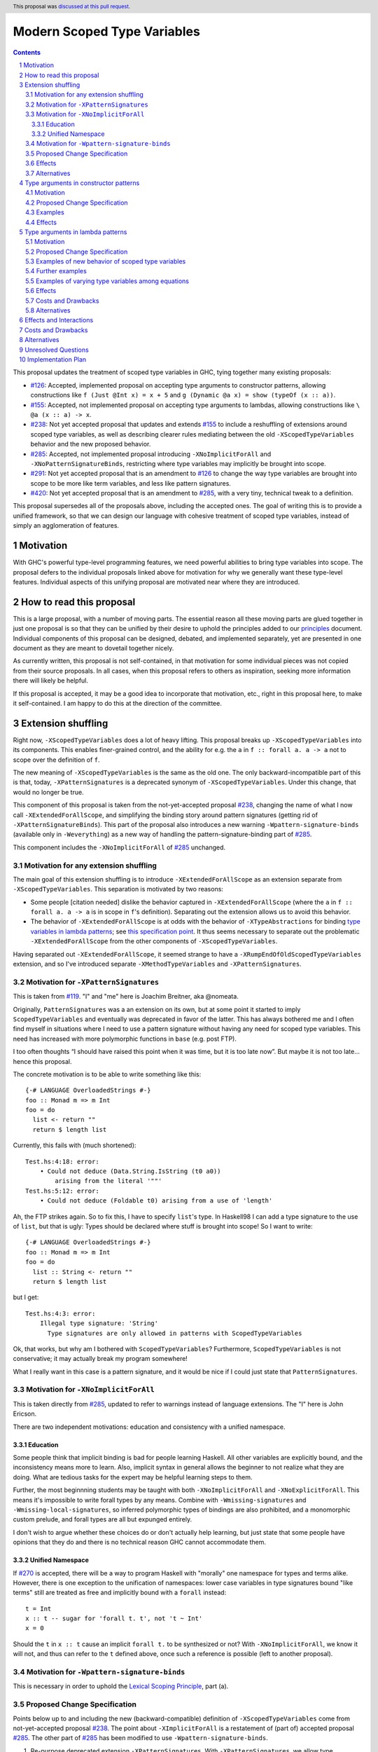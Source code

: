 Modern Scoped Type Variables
============================

.. sectnum::
.. author:: Richard Eisenberg
.. date-accepted:: 2022-07-25
.. ticket-url::
.. implemented::
.. highlight:: haskell
.. header:: This proposal was `discussed at this pull request <https://github.com/ghc-proposals/ghc-proposals/pull/448>`_.
.. contents::

This proposal updates the treatment of scoped type variables in GHC,
tying together many existing proposals:

.. _`#99`: https://github.com/ghc-proposals/ghc-proposals/blob/master/proposals/0099-explicit-specificity.rst
.. _`#119`: https://github.com/ghc-proposals/ghc-proposals/pull/119
.. _`#126`: https://github.com/ghc-proposals/ghc-proposals/blob/master/proposals/0126-type-applications-in-patterns.rst
.. _`#128`: https://github.com/ghc-proposals/ghc-proposals/blob/master/proposals/0128-scoped-type-variables-types.rst
.. _`#155`: https://github.com/ghc-proposals/ghc-proposals/blob/master/proposals/0155-type-lambda.rst
.. _`#228`: https://github.com/ghc-proposals/ghc-proposals/blob/master/proposals/0228-function-result-sigs.rst
.. _`#238`: https://github.com/ghc-proposals/ghc-proposals/pull/238
.. _`#270`: https://github.com/ghc-proposals/ghc-proposals/pull/270
.. _`#281`: https://github.com/ghc-proposals/ghc-proposals/blob/master/proposals/0281-visible-forall.rst
.. _`#285`: https://github.com/ghc-proposals/ghc-proposals/pull/285
.. _`#291`: https://github.com/ghc-proposals/ghc-proposals/pull/291
.. _`#378`: https://github.com/ghc-proposals/ghc-proposals/blob/master/proposals/0378-dependent-type-design.rst
.. _`#402`: https://github.com/ghc-proposals/ghc-proposals/blob/master/proposals/0402-gadt-syntax.rst
.. _`#420`: https://github.com/ghc-proposals/ghc-proposals/pull/420
.. _Type Variables in Patterns: https://richarde.dev/papers/2018/pat-tyvars/pat-tyvars.pdf
.. _Kind Inference for Datatypes: https://richarde.dev/papers/2020/kind-inference/kind-inference.pdf
.. _`Haskell 2010 Report`: https://www.haskell.org/onlinereport/haskell2010/haskellch10.html
.. _`Visible Type Applications`: https://richarde.dev/papers/2016/type-app/visible-type-app.pdf
.. _`principles`: ../principles.rst
.. _`Contiguous Scoping Principle`: ../principles.rst#contiguous-scoping-principle
.. _`Explicit Binding Principle`: ../principles.rst#explicit-binding-principle
.. _`Explicit Variable Principle`: ../principles.rst#explicit-variable-principle
.. _`Visibility Orthogonality Principle`: ../principles.rst#visibility-orthogonality-principle
.. _`Syntactic Unification Principle`: ../principles.rst#syntactic-unification-principle
.. _`Lexical Scoping Principle`: ../principles.rst#lexical-scoping-principle

* `#126`_:
  Accepted, implemented proposal on accepting type arguments to constructor patterns,
  allowing constructions like
  ``f (Just @Int x) = x + 5``
  and
  ``g (Dynamic @a x) = show (typeOf (x :: a))``.
* `#155`_:
  Accepted, not implemented proposal on accepting type arguments to lambdas,
  allowing constructions like
  ``\ @a (x :: a) -> x``.
* `#238`_:
  Not yet accepted proposal that updates and extends `#155`_ to include a reshuffling of extensions around scoped type variables,
  as well as describing clearer rules mediating between the old ``-XScopedTypeVariables`` behavior and the new proposed behavior.
* `#285`_:
  Accepted, not implemented proposal introducing ``-XNoImplicitForAll`` and ``-XNoPatternSignatureBinds``,
  restricting where type variables may implicitly be brought into scope.
* `#291`_:
  Not yet accepted proposal that is an amendment to `#126`_ to change the way type variables are brought into scope to be more like term variables, and less like pattern signatures.
* `#420`_:
  Not yet accepted proposal that is an amendment to `#285`_,
  with a very tiny, technical tweak to a definition.

This proposal supersedes all of the proposals above, including the accepted ones.
The goal of writing this is to provide a unified framework,
so that we can design our language with cohesive treatment of scoped type variables,
instead of simply an agglomeration of features.

Motivation
----------

With GHC's powerful type-level programming features,
we need powerful abilities to bring type variables into scope.
The proposal defers to the individual proposals linked above for motivation for why we generally want these type-level features.
Individual aspects of this unifying proposal are motivated near where they are introduced.

How to read this proposal
-------------------------

This is a large proposal, with a number of moving parts.
The essential reason all these moving parts are glued together in just one proposal is so that they can be unified by their desire to uphold the principles added to our `principles`_ document.
Individual components of this proposal can be designed, debated, and implemented separately,
yet are presented in one document as they are meant to dovetail together nicely.

As currently written, this proposal is not self-contained, in that motivation for some individual pieces was not copied from their source proposals.
In all cases, when this proposal refers to others as inspiration, seeking more information there will likely be helpful.

If this proposal is accepted, it may be a good idea to incorporate that motivation, etc., right in this proposal here, to make it self-contained.
I am happy to do this at the direction of the committee.

Extension shuffling
-------------------

Right now, ``-XScopedTypeVariables`` does a lot of heavy lifting.
This proposal breaks up ``-XScopedTypeVariables`` into its components.
This enables finer-grained control,
and the ability for e.g. the ``a`` in ``f :: forall a. a -> a`` not to scope over the definition of ``f``.

The new meaning of ``-XScopedTypeVariables`` is the same as the old one.
The only backward-incompatible part of this is that, today, ``-XPatternSignatures`` is a deprecated synonym of ``-XScopedTypeVariables``.
Under this change, that would no longer be true.

This component of this proposal is taken from the not-yet-accepted proposal `#238`_,
changing the name of what I now call ``-XExtendedForAllScope``,
and simplifying the binding story around pattern signatures (getting rid of ``-XPatternSignatureBinds``).
This part of the proposal also introduces a new warning ``-Wpattern-signature-binds`` (available only in ``-Weverything``) as a new way of handling the pattern-signature-binding part of `#285`_.

This component includes the ``-XNoImplicitForAll`` of `#285`_ unchanged.

Motivation for any extension shuffling
~~~~~~~~~~~~~~~~~~~~~~~~~~~~~~~~~~~~~~

The main goal of this extension shuffling is to introduce ``-XExtendedForAllScope`` as an extension separate from ``-XScopedTypeVariables``.
This separation is motivated by two reasons:

* Some people [citation needed] dislike the behavior captured in ``-XExtendedForAllScope``
  (where the ``a`` in ``f :: forall a. a -> a`` is in scope in ``f``\ 's definition).
  Separating out the extension allows us to avoid this behavior.

* The behavior of ``-XExtendedForAllScope`` is at odds with the behavior of ``-XTypeAbstractions`` for binding `type variables in lambda patterns <#type-vars-in-lambda>`_;
  see `this specification point <#fraught-relationship>`_.
  It thus seems necessary to separate out the problematic ``-XExtendedForAllScope`` from the other components of ``-XScopedTypeVariables``.

Having separated out ``-XExtendedForAllScope``, it seemed strange to have a ``-XRumpEndOfOldScopedTypeVariables``
extension, and so I've introduced separate ``-XMethodTypeVariables`` and ``-XPatternSignatures``.

Motivation for ``-XPatternSignatures``
~~~~~~~~~~~~~~~~~~~~~~~~~~~~~~~~~~~~~~

This is taken from `#119`_.
"I" and "me" here is Joachim Breitner, aka @nomeata.

Originally, ``PatternSignatures`` was a an extension on its own,
but at some point it started to imply ``ScopedTypeVariables`` and eventually was deprecated in favor of the latter.
This has always bothered me and I often find myself in situations where I need to use a pattern signature without having any need for scoped type variables.
This need has increased with more polymorphic functions in ``base`` (e.g. post FTP).

I too often thoughts “I should have raised this point when it was time, but it is too late now”.
But maybe it is not too late… hence this proposal.

The concrete motivation is to be able to write something like this::

   {-# LANGUAGE OverloadedStrings #-}
   foo :: Monad m => m Int
   foo = do
     list <- return ""
     return $ length list

Currently, this fails with (much shortened)::

    Test.hs:4:18: error:
        • Could not deduce (Data.String.IsString (t0 a0))
            arising from the literal '""'
    Test.hs:5:12: error:
        • Could not deduce (Foldable t0) arising from a use of 'length'

Ah, the FTP strikes again.
So to fix this, I have to specify ``list``\ 's type.
In Haskell98 I can add a type signature to the use of ``list``, but that is ugly:
Types should be declared where stuff is brought into scope!
So I want to write::

   {-# LANGUAGE OverloadedStrings #-}
   foo :: Monad m => m Int
   foo = do
     list :: String <- return ""
     return $ length list

but I get::

    Test.hs:4:3: error:
        Illegal type signature: 'String'
          Type signatures are only allowed in patterns with ScopedTypeVariables

Ok, that works, but why am I bothered with ``ScopedTypeVariables``?
Furthermore, ``ScopedTypeVariables`` is not conservative;
it may actually break my program somewhere!

What I really want in this case is a pattern signature,
and it would be nice if I could just state that ``PatternSignatures``.

Motivation for ``-XNoImplicitForAll``
~~~~~~~~~~~~~~~~~~~~~~~~~~~~~~~~~~~~~

This is taken directly from `#285`_, updated to refer to warnings instead of language extensions.
The "I" here is John Ericson.

There are two independent motivations: education and consistency with a unified namespace.

Education
^^^^^^^^^

Some people think that implicit binding is bad for people learning Haskell.
All other variables are explicitly bound, and the inconsistency means more to learn.
Also, implicit syntax in general allows the beginner to not realize what they are doing.
What are tedious tasks for the expert may be helpful learning steps to them.

Further, the most beginnning students may be taught with both ``-XNoImplicitForAll`` and ``-XNoExplicitForAll``.
This means it's impossible to write forall types by any means.
Combine with ``-Wmissing-signatures`` and ``-Wmissing-local-signatures``, so inferred polymorphic types of bindings are also prohibited, and a monomorphic custom prelude, and forall types are all but expunged entirely.

I don't wish to argue whether these choices do or don't actually help learning, but just state that some people have opinions that they do and there is no technical reason GHC cannot accommodate them.

Unified Namespace
^^^^^^^^^^^^^^^^^

If `#270`_ is accepted, there will be a way to program Haskell with "morally" one namespace for types and terms alike.
However, there is one exception to the unification of namespaces: lower case variables in type signatures bound "like terms" still are treated as free and implicitly bound with a ``forall`` instead::

  t = Int
  x :: t -- sugar for 'forall t. t', not 't ~ Int'
  x = 0

Should the ``t`` in ``x :: t`` cause an implicit ``forall t.`` to be synthesized or not? With ``-XNoImplicitForAll``, we know
it will not, and thus can refer to the ``t`` defined above, once such a reference is possible (left to another proposal).

Motivation for ``-Wpattern-signature-binds``
~~~~~~~~~~~~~~~~~~~~~~~~~~~~~~~~~~~~~~~~~~~~

This is necessary in order to uphold the `Lexical Scoping Principle`_, part (a).

Proposed Change Specification
~~~~~~~~~~~~~~~~~~~~~~~~~~~~~

Points below up to and including the new (backward-compatible) definition of
``-XScopedTypeVariables`` come from not-yet-accepted proposal `#238`_. The point
about ``-XImplicitForAll`` is a restatement of (part of) accepted proposal `#285`_.
The other part of `#285`_ has been modified to use ``-Wpattern-signature-binds``.

1. Re-purpose deprecated extension ``-XPatternSignatures``.
   With ``-XPatternSignatures``, we allow type signatures in patterns.
   These signatures can mention in-scope type variables as variable occurrences.
   A mention of an out-of-scope variable binds the type variable as an alias of the type it is unified with (as today).

   The current ``-XPatternSignatures`` is just a synonym for ``-XScopedTypeVariables``.
   This change is thus not backward-compatible, but given that the existing extension is deprecated, I think this change is acceptable.

#. Introduce ``-XMethodTypeVariables``.
   With ``-XMethodTypeVariables``, type variables introduced in an instance head would scope over the bodies of method implementations.
   Additionally, type variables introduced in a class head would scope over the bodies of method defaults.

#. Introduce ``-XExtendedForAllScope``.
   With ``-XExtendedForAllScope``, any type variables mentioned in an explicit ``forall`` scopes over an expression.
   This applies to the following constructs:

   * Function bindings
   * Pattern synonym bindings (including in any ``where`` clause)
   * Expression type signatures

   Separating out ``-XExtendedForAllScope`` gets us closer to the `Contiguous Scoping Principle`_.

#. The extension ``-XScopedTypeVariables`` would imply all of the above extensions:
   ``-XPatternSignatures``, ``-XMethodTypeVariables``, and ``-XExtendedForAllScope``;
   this way, ``-XScopedTypeVariables`` does not change from its current meaning.

#. Introduce ``-XImplicitForAll``, on by default.
   With ``-XImplicitForAll``, an out-of-scope type variable mentioned in various constructs (listed below) is implicitly brought into scope over the construct.
   With ``-XNoImplicitForAll``, this implicit scoping does not happen, and the use of the variable is an error.

   Constructs affected:

   1. Type signatures for variable declarations, methods, and foreign imports & exports.
      Example:
      ``let f :: a -> a; f = ... in ...``
      becomes
      ``let f :: forall a. a -> a; f = ... in ...``.

   #. Kind signatures.
      Example:
      ``type T :: k -> Type``
      becomes
      ``type T :: forall k. k -> Type``.

   #. GADT constructor declarations.
      Example: ``MkG :: a -> Maybe b -> G (Either Int b)``
      becomes
      ``MkG :: forall a b. a -> Maybe b -> G (Either Int b)``.

   #. Pattern synonym signatures.
      Example:
      ``pattern P :: a -> Maybe a``
      becomes
      ``pattern P :: forall a. a -> Maybe a``.
      Implicit quantification in pattern synonyms always produces *universal* variables, never existential ones.

   #. Type annotations in expressions and ``SPECIALISE`` pragmas.
      Example:
      ``Right True :: Either a Bool``
      becomes
      ``Right True :: forall a. Either a Bool``.

   #. Types in a ``deriving`` clause.
      Example:
      ``data T deriving (C a)``
      becomes
      ``data T deriving (forall a. C a)``.

   #. Instance heads, including standalone-deriving instances.
      Example:
      ``instance Show a => Show (Maybe a)``
      becomes
      ``instance forall a. Show a => Show (Maybe a)``.

   #. Type and data family instances, as well as closed type family equations.
      Example:
      ``type instance F (Maybe a) = Int``
      becomes
      ``type instance forall a. F (Maybe a) = Int``.

   #. ``RULES`` pragmas.
      Example:
      ``{-# RULES "name" forall (x :: Maybe a). foo x = 5 #-}``
      becomes
      ``{-# RULES "name" forall a. forall (x :: Maybe a). foo x = 5 #-}``.
      (The double-\ ``forall`` syntax separates type variables like ``a`` from term variables like ``x``.)

   This extension is part of accepted, unimplemented proposal `#285`_;
   the only change is including ``RULES`` pragmas,
   which @Ericson2314 simply forgot to include in `#285`_ (his own admission).

   Being able to turn off this extension is necessary to uphold the `Explicit Binding Principle`_.

#. Introduce a new warning ``-Wpattern-signature-binds`` (available in ``-Weverything``) that warns whenever an out-of-scope type variable is mentioned in a pattern signature.

Effects
~~~~~~~

1. We could now advocate for avoiding ``-XExtendedForAllScope``, in favor of ``-XTypeAbstractions`` (introduced below).
   The other parts of the old ``-XScopedTypeVariables`` (namely, ``-XPatternSignatures`` and ``-XMethodTypeVariables``) could be considered for inclusion in a future language standard.

Alternatives
~~~~~~~~~~~~

1. Previous versions of this proposal, along with the accepted `#285`_, use ``-XNoPatternSignatureBinds`` instead of ``-Wpattern-signature-binds``.
   However, there seems to be no good reason this must be an extension, instead of a warning.

Type arguments in constructor patterns
--------------------------------------

.. _pattern-type-args:

This is an update to accepted, implemented proposal `#126`_,
incorporating the logic of not-yet-accepted amendment `#291`_.

The original proposal `#126`_ is indeed implemented and released,
but the implementation is not faithful to the specification around type variables that are already in scope.
The original proposal says that, if ``a`` is already in scope, then ``f (Just @a x) = ...`` is an *occurrence* of the in-scope ``a``.
By contrast, the implementation errors in this case.

Not-yet-accepted amendment `#291`_ says that type variables scope just like term variables: they can be shadowed.
Accordingly, ``f (Just @a x) = ...`` would always, unconditionally bind a new type variable ``a``, possibly shadowing any in-scope type variable ``a``.
This design supports the `Visibility Orthogonality Principle`_,
which states that the presence of an ``@`` should affect only whether a thing is visible or not, not other characteristics (like its shadowing and scoping behavior).
Additionally, this choice edges us closer to the `Local Lexical Scoping Principle`_,
because we no longer have to check whether ``a`` is in scope before identifying the ``a`` in ``f (Just @a x) = ...`` is a binding site or an occurrence.

The other change in this restatement is the use of new extension ``-XTypeAbstractions`` instead of the current status of piggy-backing on the combination of ``-XTypeApplications`` and ``-XScopedTypeVariables`` (*both* need to be enabled today).
This proposal suggests instead that ``-XScopedTypeVariables`` and ``-XScopedTypeVariables`` should enable this feature in a deprecated manner, to encourage users to use ``-XTypeAbstractions`` instead.
We have conflicting principles at play:

- New experimental functionality should not be gated under older established extensions

- Breaking changes under established extensions --- even if it only effects experimental functionality that should have not been there in the first place --- should be avoided.

Given these too things, a small deprecation cycle / migration path to ``-XTypeAbstractions`` seems the best we can do.

Motivation
~~~~~~~~~~

This is taken directly from `#126`_.

``TypeApplications`` are a convenient and natural way to specifying types of polymorphic functions.
Consider::

  data Foo a where MkFoo :: forall a. a -> Foo a

With ``TypeApplications``, I can replace the somewhat clumsy ``MkFoo (x :: ty)`` with ``MkFoo @ty x``.
Seen this way, explicit type applications are merely an alternative syntax for type signatures.

At the moment, this only works in terms, but not in patterns:
We can use type signatures in patterns (if ``PatternSignatures`` or ``ScopedTypeVariables`` are enabled), but not type applications.
Given the strong relation between these syntactic forms, this is odd – why can I write::

    foo (MkFoo (x :: ty)) = …

but not::

    foo (MkFoo @ty x) = …

This proposal fills this gap:
It allows type applications in patterns, and specifies them to behave “just like type signatures”.

The intention of the following specification is that the following holds:
For a constructor with type like ``C :: forall a. a -> …`` the meaning of ``C @ty x`` should coincide with the existing form ``C (x :: ty)``.

Proposed Change Specification
~~~~~~~~~~~~~~~~~~~~~~~~~~~~~

1. Introduce a new extension ``-XTypeAbstractions``
   (This extension is further extended in the next part of this proposal.)

#. When ``-XTypeAbstractions`` is enabled, allow type application syntax in constructor patterns.

   Concretely, the grammar goes from ::

     pat → gcon apat1 … apatk
         …

   to ::

       pat → gcon tyapp_or_pat1 … tyapp_or_patk
           …

       tyapp_or_pat → '@' atype    -- '@' is in prefix position
                    → apat

#. For backward compatiblity, *also* accept type application syntax in constructor patterns if both ``-XScopedTypeVariables`` and ``-XTypeApplications`` are enabled, but ``-XTypeAbstractions`` is not.
   In that case, emit a warning, stating that type applications in constructor patterns should be enabled with ``-XTypeAbstractions``, and that the temporary expedient of enabling it by the combination of ``-XScopedTypeVariables`` and ``-XTypeApplications`` will be removed.

   After 2 releases remove clause (b); ``-XTypeAbstractions`` will be the only way to enable this feature.

#. Type applications in constructor patterns do *not* affect whether the pattern-match is successful.

#. Type applications in constructor patterns must correspond to ``forall … .`` quantifications in the declared constructor or pattern synonym type.
   (Right now, pattern synonyms require all such quantifications to occur before any term arguments,
   but accepted proposal `#402`_ allows these quantifications to occur in any order in data constructors.)

#. In accordance with the `Visibility Orthogonality Principle`_,
   the rules that determine whether a variable occurrence is a binding site or a use site are not affected by the presence of a ``@``.
   At the time of writing, the rules for patterns and pattern signatures are as follows:

   * Outside pattern signatures,
     variable occurrences are considered binding sites,
     shadowing any other in-scope variables.
     It is an error to bring the same type variable into scope in two (or more) places within the same match group.

   * Inside pattern signatures (i.e. on the right-hand side of ``pat :: sig``),
     occurrences of in-scope type variables are usages,
     whereas occurrences of out-of-scope type variables create implicit bindings.
     It is allowed to mention the same out-of-scope variable more than once.

   Generalize these rules to apply not only to pattern signatures but also to
   kind signatures in type applications in constructor patterns
   (and to kind signatures in type variable patterns defined in the "Type arguments in lambda patterns" section).

#. Typing follows the rules in `Type Variables in Patterns`_.
   In particular, see Figure 7, which we modify here in two ways:

   1. Ignore the ``isInternalTypeVar`` premise, which was done away with by accepted proposal `#128`_.

   #. Change the ``cs = ftv(τ's) \ dom(Γ)`` premise to be ``cs = ftv(τ's)`` and ``cs # dom(Γ)``.
      That is, instead of making the new type variables ``cs`` be only those that are not already in scope,
      require all the type variables to be fresh (shadowing is possible, but left implicit here).

#. A wildcard ``_`` as a type argument says simply to skip that argument;
   it does not trigger any behavior associated with partial type signatures.
   In particular, ``-XPartialTypeSignatures`` is not necessary, and no diagnostic is produced.

Examples
~~~~~~~~

Here is an example (taken from `#15050 <https://gitlab.haskell.org/ghc/ghc/issues/15050#note_152286>`_)::

    type family F a where
      F Bool = Int
    data T a where
      MkT :: forall b a. b ~ F a => b -> T a

    foo :: T Bool -> ()
    foo (MkT @Int _) = ()

This should type-check, because the following code does::

    foo :: T Bool -> ()
    foo (MkT (_ :: Int)) = ()

Note that the data constructor expects up-to two type arguments (``forall b a.…``), but we are passing only one type argument, which then corresponds to the *first* type argument of of the data constructor.

A more complex example is this (also inspired by `#15050 <https://gitlab.haskell.org/ghc/ghc/issues/15050>`_)::

    data T a where
      MkT1 :: forall a.              T a
      MkT2 :: forall a.              T (a,a)
      MkT3 :: forall a b.            T a
      MkT4 :: forall a b. b ~ Int => T a
      MkT5 :: forall a b c. b ~ c => T a

    foo :: T (Int, Int) -> ()
    foo (MkT1 @(Int,Int))  = ()
    foo (MkT2 @x)          = (() :: x ~ Int => ())
    foo (MkT3 @_ @x)       = (() :: x ~ x => ())
    foo (MkT4 @_ @x)       = (() :: x ~ Int => ())
    foo (MkT4 @_ @Int)     = ()
    foo (MkT5 @_ @x @x)    = (() :: x ~ x => ())    -- not accepted

All (save the last) of these equations type-check
(just like they would if added value arguments of type ``a``, ``b``,... to the constructors and turned the type applications into type signatures).
The last is rejected because it tries to bind ``x`` twice in the same pattern, in just the same way as a pattern binding the same term variable twice is rejected.

Note that the ``@_`` are not treated like partial type signatures:
they do not create any diagnostics;
they are merely placeholders for type variables not bound.

Note that it is usually a type error to supply a non-tyvar type, or an in-scope tyvar, in an existential position (e.g. ``MkT3 @_ @Int`` is wrong),
unless the data constructor has constraints that equate the existential type variable to some type (as in the equations involving ``MkT4`` and ``MkT5`` above).

::

  {-# LANGUAGE ExtendedForAllScope #-}
  data Ex = forall a. MkEx a
  f2 :: forall b. b -> Ex -> Int
  f2 y (MkEx @b z) = ...

This is rejected under `#126`_, as it appears to insist that the existential type packed in ``MkEx`` is the same as the type argument passed to ``f2``.
On the other hand, this is accepted by the current proposal, allowing the existential ``b`` to shadow the ``b`` brought into scope by the ``forall``.

This shadowing behavior mimics what happens with term variables in patterns.

::

  f :: Maybe Int -> Int
  f (Nothing @a) = (4 :: a)
  f (Just @a _)  = (5 :: a)

This is accepted.
The type variable ``a`` is bound to ``Int``, by pattern-matching.

Here is an example of pattern signatures within a type abstraction in a pattern::

   data Proxy a = P
   g2 :: Proxy (Nothing @(a, a)) -> ()
   g2 (P @(Nothing :: Maybe (t, t))) = ()

Note multiple occurrences of ``t`` in the pattern. Normally, we would disallow
multiple bindings of a single variable::

   f1 (P x) (P x) = x               -- Rejected (multiple bindings of ‘x’)
   f2 (P @a x) (P @a y) = x         -- Rejected (multiple bindings of ‘a’)

Pattern and kind signatures, however, are not subject to this restriction,
since variable occurrences in pattern signatures are considered usages (not bindings)::

   g1 (P x :: Proxy (a,a)) = x               -- Accepted (multiple occurrences of ‘a’ notwithstanding)

   g2 :: Proxy (Nothing @(a, a)) -> ()
   g2 (P @(Nothing :: Maybe (t, t))) = ()    -- Accepted (multiple occurrences of ‘t’ notwithstanding)

Effects
~~~~~~~

1. The ability to bind existential variables via a construct such as this is necessary to support the `Explicit Variable Principle`_.

#. The previous proposal `#126`_ followed the paper more closely, bringing into scope only those variables that are not already in scope.
   However, given that this behavior is triggered only by a ``@``, doing this is in violation of the `Visibility Orthogonality Principle`_.
   This newer version instead labels all variables as binding sites.

#. Having type variables have the same behavior as term variables with respect to shadowing (and repeated binding) upholds the `Visibility Orthogonality Principle`_.
   In addition, the fact that type variables are unconditionally brought into scope upholds the `Lexical Scoping Principle`_, part (a).

#. It may be useful to write a variable occurrence to instantiate a universal argument.
   This proposal prevents this possibility.
   We expect a future proposal to remedy this problem, with either a modifier or some symbol.
   For example, perhaps we would say e.g. ``f (Just @(*a) x) = ...`` to denote an occurrence of already-in-scope type variable ``a``.

#. Backward-compatibility with the current implementation,
   which requires both ``-XScopedTypeVariables`` and ``-XTypeApplications`` to be in effect but nothing more,
   is preserved.
   But whenever this is used a deprecation warning will be issued.

#. We have the option of removing the above implication (when is not proposed).
   That will clean up new experimental functionality from leaking under established extensions.

Type arguments in lambda patterns
---------------------------------

.. _type-vars-in-lambda:

This is a restatement of accepted, unimplemented proposal `#155`_, as amended by not-yet-accepted `#238`_.
It introduces the ability to bind type variables by a lambda, controlled by the ``-XTypeAbstractions`` extension.

Motivation
~~~~~~~~~~

This is adapted from `#238`_.

There are several motivating factors for this addition:

1. There are cases where a ``Proxy`` is necessary in order for a higher-rank function argument to access a type variable,
   such as::

     type family F a

     higherRankF :: (forall a. F a -> F a) -> ...

     usage = higherRankF (\ (x :: F a) -> ...)

   The ``(x :: F a)`` pattern signature does not work, because ``F`` is not injective.
   There is no way to be sure that the ``a`` in ``usage`` is meant to match the ``a`` in ``higherRankF``.
   Currently, there is simply no way for ``usage`` to get access to the type variable written in the signature for ``higherRankF``.
   This code would have to be rewritten to use ``Proxy``.
   Under this proposal, however, ``usage`` could be simply ::

     usage = higherRankF (\ @a x -> ...)

   Ah.
   That's better.

2. With `#126`_, we can bind type variables in constructor patterns, allowing us to easily capture existentials.
   The only other place a type variable can enter scope is in a function definition, and so it's only logical to extend `#126`_ to do so.
   Furthermore, doing so is necessary to uphold the `Explicit Variable Principle`_.

3. ``-XExtendedForAllScope``\'s mechanism for binding type variables using a ``forall`` in a signature has never sat well with some.
   (I'm in the some, but I'm not the only one.)
   A type signature can appear arbitrarily far away from a function definition, and (to me) the use of ``forall`` to induce scoping over the function definition is far from intuitive.
   Using this new syntax, all the action happens in the function definition.
   This allows for the possibility of usefully disabling ``-XExtendedForAllScope`` while still binding type variables, helping to support the `Contiguous Scoping Principle`_.

4. See crowd-sourced example `here <https://github.com/ghc-proposals/ghc-proposals/pull/155#issuecomment-459430140>`_.

Proposed Change Specification
~~~~~~~~~~~~~~~~~~~~~~~~~~~~~

1. With ``-XTypeAbstractions``,
   introduce a new form of pattern (cf. The `Haskell 2010 Report`_)::

     apat → … | '@' tyvar | '@' '(' tyvar '::' kind ')' | '@' '_'   -- '@' is a prefix occurrence

   Conveniently, ``apat``\ s are used both in function left-hand sides and in lambda-expressions, so this change covers both use-cases.

   (Note that this does not subsume the new grammar for constructor patterns, which allow *types*, not just variables.)

#. In accordance with the `Visibility Orthogonality Principle`_,
   the rules that determine whether a variable occurrence is a binding site or a use site are not affected by the presence of a ``@``.
   That is, name resolution in kind signatures in type variable patterns follows the rules for pattern signatures.
   (The rules for pattern signatures are given in the "Type arguments in constructor patterns" section).

#. A type variable pattern is not allowed in the following contexts:

   1. To the right of an as-pattern
   #. As the top node in a lazy (``~``) pattern
   #. As the top node in a ``lpat`` (that is, to the left of an infix constructor,
      directly inside a parenthesis, as a component of a tuple,
      as a component of a list, or directly after an ``=`` in a record pattern)

#. Typing rules for the new construct are as in a `recent paper <https://richarde.dev/papers/2021/stability/stability.pdf>`_:
   see ETm-InfTyAbs, ETm-CheckTyAbs, Pat-InfTyVar, and Pat-CheckTyVar, all in Figure 7.
   While the typeset versions remain the official typing rules, I will summarise the different rules below.

   **Background**.
   GHC implements *bidirectional* type-checking, where we sometimes know what type to expect an expression to have.
   When we know such a type (for example, because we have a type signature, or an expression is an argument to a function with a known type), we say we are in *checking* mode.
   When we do not know such a type
   (for example, when we are inferring the type of a ``let``\ -binding or the type of a function applied to arguments),
   we say we are in *synthesis* mode.
   The `Practical Type Inference <https://www.microsoft.com/en-us/research/wp-content/uploads/2016/02/putting.pdf>`_ paper gives a nice, Haskell-oriented introduction.

   1. In synthesis mode, when examining ``\ @a -> expr``, we simply put ``a`` in scope as a fresh skolem variable (that is, not equal to any other type) and then check ``expr``.
      (Presumably, ``expr`` uses ``a`` in a type signature.)
      When we infer that ``expr`` has type ``ty``, the expression ``\ @a -> expr`` has type ``forall a. ty``.
      Example: ``\ @a (x :: a) -> x`` infers the type ``forall a. a -> a``.
      (For this example, we note that ``\ @a (x :: a) -> x`` is a short-hand for ``\ @a -> \ (x :: a) -> x``.)

   #. In checking mode,
      when examining ``\ @a -> expr`` against type ``ty``,
      we require that ``ty`` has the shape ``forall a. ty'``,
      where ``a`` is a *specified* variable (possibly after skolemising any *inferred* variables in ``ty``),
      renaming the bound variable as necessary to match the name used in the expression.
      We then check ``expr`` against type ``ty'``.

   #. In synthesis mode,
      when examining a function argument ``@a`` to a function ``f``,
      we bring ``a`` into scope as a fresh skolem variable and check the remainder of the arguments and the right-hand side.
      In the type of ``f``, we include a ``forall a.`` in the spot corresponding to the type variable argument.

      If there are multiple equations, each equation is required to bind type variables in the same locations.
      (If this is burdensome, write a type signature.)
      (We could probably do better,
      by inferring the maximum count of bound type variables between each required argument and then treating each set of bound type variables as a prefix against this maximum,
      but there is little incentive.
      Just write a type signature!)

   #. In checking mode,
      when examining a function argument ``@a`` to a function ``f`` with type signature ``ty``,
      we require the corresponding spot in the type signature to have a ``forall a`` (possibly renaming the bound variable).
      The type variable ``a`` is then brought into scope and we continue checking arguments and the right-hand side.

      Multiple equations can bind type variables in different places, as we have a type signature to guide us.
      *Exception:*
      The number of type variables bound after all term patterns must be the same for all equations;
      discussion below.

#. Typing rules for pattern synonym bindings are complicated, as usual.

   1. A visible type abstraction in a pattern synonym binding that lacks a type signature is rejected.
      (While we could, at some cost, work out what should happen here, please just use a type signature.)

   #. (Background information; no new specification here.)
      Pattern synonym type signatures have a restricted form that looks like this::

         pattern P :: forall universal_tvs.   required_context =>
                      forall existential_tvs. provided_context =>
                      arg1 -> arg2 -> ... ->
                      result

      `The GHC manual <https://downloads.haskell.org/ghc/latest/docs/html/users_guide/exts/pattern_synonyms.html#typing-of-pattern-synonyms>`_ has the details for how parts of this signature can be left out;
      I will not repeat these rules here.
      The key observation is that all quantified type variables occur *before* any required term-level arguments.

      Furthermore, pattern synonym bindings may be specified in two parts, for explicit bidirectional pattern synonyms::

         pattern P <- pat
           where P = expr

      Call the top line the *pattern synonym pattern binding*,
      while the second line is the *pattern synonym expression binding*.

      In an implicitly bidirection pattern synonym binding,
      the pattern synonym pattern binding and pattern synonym expression binding are written with one bit of syntax.
      For the purposes of this proposal, though, we consider type-checking this bit of syntax *twice*,
      once as a pattern synonym pattern binding, and once as a pattern synonym expression binding.

   #. With ``-XTypeAbstractions``, a pattern synonym pattern binding may include any number of type abstractions (such as ``@a`` or ``@_``) directly after the pattern synonym name.
      (Such a binding must be written in prefix notation, not infix.)
      These bindings correspond to a prefix of the *specified* *universal* type variables in the pattern synonym's type.
      It is an error to write more type abstractions than there are specified universal variables.

      Each type abstraction binds a local name to the corresponding universal type variable.
      These names are available in the right-hand side (after the ``<-`` or ``=``).

      (Existentials are excluded here because an existential type variable is bound by the pattern in the right-hand side.
      There appears to be no motivation for being able to name these on the left.)

      The rules for the usage of such variables on the right-hand side are unchanged from the way scoped type variables work in pattern synonyms today.

   #. With ``-XTypeAbstractions``,
      a pattern synonym expression binding may include any number of type abstractions (such as ``@a`` or ``@_``) directly after the pattern synonym name.
      (Such a binding must be written in prefix notation, not infix.)
      These correspond to a prefix of the concatentation of the specified universal and specified existential type variables written in the pattern synonym type signature.
      It is an error to write more type abstractions than there are specified universal and specified existential type variables.

      Each type abstraction binds a local name to the corresponding universal or existential type variable.
      These names are available in the right-hand side (after the ``=``).

      (Existentials are included here because a pattern synonym used as an expression takes existentials as arguments from call sites,
      and it is sensible to bind these on the left.)

      The rules for the usage of such variables on the right-hand side are just as they exist for ordinary function bindings.

   .. _fraught-relationship:

#. ``-XTypeAbstractions`` and ``-XExtendedForAllScope`` have a fraught relationship,
   as both are trying to accomplish the same goal via different means.
   Here are the rules keeping this sibling rivalry at bay:

   1. ``-XExtendedForAllScope`` does not apply in expression type signatures.
      Instead, if users want a type variable brought into scope, they are encouraged to use ``-XTypeAbstractions``.
      (It would not be hard to introduce a helpful error message instructing users to do this.)

   #. If ``-XExtendedForAllScope`` is enabled,
      in an equation for a function definition for a function ``f``
      (and similar for pattern synonym pattern bindings and pattern synonym expression bindings):

      * If ``f`` is written with no arguments or its first argument is not a type argument
        (that is, the next token after ``f`` is not a prefix ``@``),
        then ``-XExtendedForAllScope`` is in effect and brings type variables into scope.

      * Otherwise, if ``f``\'s first argument is a type argument, then ``-XExtendedForAllScope`` has no effect.
        No additional type variables are brought into scope.

Examples of new behavior of scoped type variables
~~~~~~~~~~~~~~~~~~~~~~~~~~~~~~~~~~~~~~~~~~~~~~~~~

::

   f :: forall a. a -> a
   f @b x = (x :: a)   -- rejected, because -XExtendedForAllScope is disabled here

   g :: forall a. a -> a
   g @a x = (x :: a)   -- accepted with -XTypeAbstractions

   h = ((\x -> (x :: a)) :: forall a. a -> a)
     -- accepted with previous -XScopedTypeVariables, but rejected
     -- now

   i = ((\ @a x -> (x :: a)) :: forall a. a -> a)
     -- accepted with -XTypeAbstractions

Note that turning off ``-XExtendedForAllScope`` with ``-XTypeAbstractions`` is necessary if we think about where type variables are brought into scope.
Are they brought into scope by the ``forall``? Or by the ``@a``?
It can't be both, as there is no sensible desugaring into System F.
Specifically, if we have ``expr :: forall a. ty``, that gets desugared into ``/\ a -> expr``.
If we have ``(\ @a -> expr) :: forall b. ty``, what does it get desugared into?
It would have to be ``/\ b -> /\ a -> expr``, but then ``b`` and ``a`` are different.

Here might be another way of thinking about it.
Suppose we're checking ``expr`` against the pushed-down (known) type ``forall a. ty``.
If we bring ``a`` into scope, what type do we check ``expr`` against?
Is it ``forall a. ty`` again?
That's very awkward if ``a`` is *already* in scope.
If we check ``expr`` against ``ty`` and ``expr`` looks like ``\ @b -> expr'``,
then we check ``\ @b -> expr'`` against ``ty`` -- not against ``forall a. ty``.

Further examples
~~~~~~~~~~~~~~~~

Here are two real-world examples of how this will help, courtesy of @int-index:

1. It would be useful to eliminate ``Proxy`` in this style of proof::

     class WithSpine xs where
       onSpine ::
         forall r.
         Proxy xs ->
         ((xs ~ '[]) => r) ->
         (forall y ys.
           (xs ~ (y : ys)) =>
           WithSpine ys =>
           Proxy y ->
           Proxy ys ->
           r) ->
         r

   Code taken `from here <https://github.com/int-index/caps/blob/2f46fc6d5480bdef0a17f64359ad6eb29510dba4/src/Monad/Capabilities.hs#L273>`_.

   Compare:

   a. ``@``\-style: ``withSpine @xs (onNil ...) (\ @y @ys -> onCons ...)``
   b. ``Proxy``\-style: ``withSpine (Proxy :: Proxy xs) (onNil ...) (\(Proxy :: Proxy y) (Proxy :: Proxy ys) -> onCons ...)``

2. From `reflection <https://hackage.haskell.org/package/reflection-2.1.4/docs/Data-Reflection.html#v:reify>`_::

     reify :: forall a r. a -> (forall (s :: *). Reifies s a => Proxy s -> r) -> r

   Compare:

   a. ``@``\-style: ``reify (\ @s -> ...)``
   b. ``Proxy``\-style: ``reify (\(Proxy :: Proxy s) -> ...)``

Examples of varying type variables among equations
~~~~~~~~~~~~~~~~~~~~~~~~~~~~~~~~~~~~~~~~~~~~~~~~~~

.. _varying-type-lambda-examples:

::

     f1 @a (x :: a) = x    -- accepted

     f2 @a True  x (y :: a) = x
     f2 @_ False x y        = y   -- accepted

     f3 @a True  x (y :: a) = x
     f3    False x y        = y   -- rejected: too confusing to have different type variable bindings

     f4 :: Bool -> a -> a -> a
     f4 @a True  x (y :: a) = x
     f4    False x y        = y   -- accepted: the type signature allows us to do this

     f5 :: Bool -> forall a. a -> a -> a
     f5 True @a x (y :: a) = x
     f5 False   x y        = y    -- accepted

     f6 :: Bool -> forall a. a -> a -> a
     f6 True  @a = const @a @a
     f6 False @_ = flip const     -- accepted: the type variables after term variables line up

     f7 :: Bool -> forall a. a -> a -> a
     f7 True  @a = const @a @a
     f7 False    = flip const     -- rejected: variable tail of type variables

Effects
~~~~~~~

1. An astute reader will note that I put spaces after all my lambdas.
   That is because ``\@`` is a valid name for a user-defined operator.
   This proposal does not change that.
   If you want to bind a type variable in a lambda, you must separate the ``\`` from the ``@``.

#. This proposal makes abstracting over type variables the dual of applying types with visible type application.

#. Accepted proposal `#99`_ introduces the possibility of user-written specificity annotations (``forall {k} ...``).
   An *inferred* variable,
   including one written by the programmer using this new notation,
   is not available for use with any form of visible type application, including the one proposed here.
   If you have a function ``f :: forall {k} (a :: k). ...``,
   you will have to rely on the behavior of ``-XExtendedForAllScope`` to bring ``k`` into scope in ``f``\'s definition,
   or you will have to use a pattern signature.
   This is regrettable but seems an inevitable consequence of the ``{k}`` notation.

#. This delivers the `Explicit Variable Principle`_, meaning we can rid of ``Proxy``.

#. The `last set of examples <#varying-type-lambda-examples>`_ above show how we deal
   with functions with multiple equations with varying type variable bindings.

   No variation is allowed when there is no type signature, as doing so seems challenging (though possible),
   and we can just encourage a type signature.

   With a type signature, variation is allowed (example ``f4``, with one exception:
   the tail of arguments must be consistent.
   The reason for this restriction can be understood in thinking about ``f7``:
   in the right-hand side of the second equation,
   is the expected type ``forall a. a -> a -> a`` or ``a -> a -> a``, with ``a`` already bound?
   This choice matters: perhaps the right-hand side is ``\ @a -> flip (const @a @a)``.
   Or, if we have a type like ``Bool -> forall a b. ...``, are both ``a`` and ``b`` bound to the left of the ``=``?
   We could, for example, look at all equations and bind a number of variables equal to the maximum number of type variables across all equations.
   But re-consider ``f7`` again:
   if we just wrote the second equation without the first, that would have a different
   meaning than writing the equation along with the first.
   That is, we might imagine this being accepted::

     f7' :: Bool -> forall a. a -> a -> a
     f7' False = \ @a -> flip (const @a @a)

   but this being rejected as ill-typed::

     f7'' :: Bool -> forall a. a -> a -> a
     f7'' False   = \ @a -> flip (const @a @a)
     f7'' True @a = const @a @a

   This is strange, where the addition of a new equation violates the typing of a previous one (that was otherwise fine).
   To avoid this strangeness, we simply forbid varying the number of bound variables in the tail.

   Note that we do not want to forbid binding variables in the tail generally, because someone might want ::

     myId :: forall a. a -> a
     myId @a = id @a

   which binds a variable in the tail.
   Happily, definitions like this will have only one equation.

#. (technical) The `Visible Type Applications`_ (VTA) paper defines the behavior about what to do when checking against a polytype: it says to deeply skolemize.
   However, eager deep skolemization will spell trouble for this extension, as we need the lambdas to see the ``forall``\s.
   The end of the Section 6.1 in the `extended VTA <https://richarde.dev/papers/2016/type-app/visible-type-app-extended.pdf>`_ paper discusses why we do eager deep skolemization:
   essentially, the alternative would be to do type generalization at inflection points between checking and inference mode, right before doing the subsumption check.
   Type generalization is hard in GHC, though, and so the paper avoided it.
   In order to implement this proposal, we'll have to work out how to do this.

Costs and Drawbacks
~~~~~~~~~~~~~~~~~~~

1. This part of the proposal is *not* backward-compatible with today's ``-XScopedTypeVariables``,
   because it rejects expressions like ::

     ((\x -> (x :: a)) :: forall a. a -> a)

   which are accepted today.
   No migration period is proposed, because it is very hard to imagine how ``-XTypeAbstractions`` and ``-XExtendedForAllScope`` should co-exist peacefully here.
   Instead, we can issue a specific error message telling users how to migrate their code in this case.

   My hope is that constructs such as this one are rare and would not impact many users.

   If necessary, we could imagine taking the expression ``expr :: forall ... . ty`` and looking proactively to see whether ``expr`` ever uses a type variable pattern from this proposal.
   If not, ``-XExtendedForAllScope`` could trigger (and we issue a warning with ``-Wcompat``).
   But, if a type argument appears anywhere in ``expr``, then ``-XExtendedForAllScope`` is disabled.
   This would be backward-compatible, but unfortunately non-local and annoying.
   I prefer just to skip this migration step.

Alternatives
~~~~~~~~~~~~

1. We could add the following specification item if we like:

   **Specification**

   If ``-XTypeAbstractions`` is in effect, then a function binding may use ``@(..)`` on its left-hand side.
   Here is the BNF (cf. the `Haskell 2010 Report`_, Section 4.4.3), recalling that braces mean "0 or more"::

     funlhs  →  var apat { apat }
             |  pat varop pat
             |  '(' funlhs ')' apat { apat }
             |  funlhs '@' '(' '..' ')'

   The last line is new, and we assume the ``@`` is in prefix form.
   This construct is available only when the function being defined has a type signature.
   The new construct brings into scope all type variables brought into scope at that point in the signature.
   Note that implicitly quantified type variables are brought into scope at the top of a signature, and so ::

     f :: a -> b -> a
     f @(..) = -- RHS

   would have ``a`` and ``b`` in scope in the ``RHS``.

   The ``@(..)`` construct works for both *specified* and *inferred* variables,
   and is additionally available in pattern synonym pattern bindings
   (where it brings into scope only universals) and pattern synonym expression bindings (where it brings into scope both universals and existentials).
   (In an implicitly bidirectional pattern synonym, the ``@(..)`` brings into scope only universals.)

   **Discussion**

   This new notation seems like a convenient middle ground,
   allowing for an easy transition from the old-style ``-XScopedTypeVariables`` to the newer ``-XTypeAbstractions``.
   It brings the *inferred* variables (from `#99`_) into scope, quite conveniently.
   This new notation also allows type variables to be brought into scope without the ``forall`` keyword in the type,
   in case the user does not want to trigger ``forall``\ -or-nothing behavior.

   Note that this notation is forward compatible with visible dependent quantification in terms (`#281`_)::

     f :: foreach (count :: Int) (label :: String) (is_paid_for :: Bool) -> Invoice
     f (..) = -- here, count, label, and is_pair_for are all in scope

   This style allows for more perspicuous types while avoiding redundancy.
   The particular example here uses ``foreach`` to denote arguments that are available at runtime,
   but nothing about ``foreach`` is required to make this all work (as far as scoping is concerned).

   Accepting the ``@(..)`` syntax does *not* entail accepting this new, separate ``(..)`` syntax, though it is good to know that the idea is forward compatible.

   A ``@(..)`` argument counts as a type argument when asking whether ``-XExtendedForAllScope`` affects a function equation.

   The new ``@(..)`` notation does *not* work with expression type signatures, lambda-expressions, or anywhere other than a function binding with a type signature.
   This is because doing so would require propagating type information into scoping, which is problematic.

   Some have argued on GitHub that it may be best to hold off the ``@(..)`` until we gain more experience here:
   adding new features is easier than removing them.
   While I agree that this could be done,
   the ``@(..)`` construct makes for a very easy migration from today's ``-XScopedTypeVariables`` and is thus tempting to be around from the start.
   I don't feel strongly but would personally vote for inclusion.

#. We could simply make ``-XExtendedForAllScope`` and ``-XTypeAbstractions`` incompatible.
   If the user specifies both, reject the program.

   I find this approach less convenient, as it prevents an easy migration from the status quo
   (with ``-XScopedTypeVariables`` enabled often, including in ``-XGHC2021``)
   to a future relying more on ``-XTypeAbstractions``.
   The approach described in this proposal means that enabling ``-XTypeAbstractions`` affects nothing about ``-XExtendedForAllScope``,
   until a user tries to actually use a type abstraction.
   That's a nice property.

Effects and Interactions
------------------------

The effects of this proposal are written out in the individual sections.
Here, I summarize the effects on the principles_.

1. We get closer to the `Lexical Scoping Principle`_:
   with ``-Werror=pattern-signature-binds``, type variables cannot be bound in pattern signatures,
   closing one of the places where the `Lexical Scoping Principle`_ is currently violated.

   This would not be the case with the treatment of in-scope variables as originally written in `#126`_,
   where the choice between a binding site and an occurrence depends on whether a type variable is in scope.

#. The `Explicit Variable Principle`_ is made to hold,
   by allowing explicit binders for type variables for existentials and the variables bound by an inner ``forall`` in a higher-rank type.

#. The `Explicit Binding Principle`_ is made to hold,
   by introducing ``-XNoImplicitForAll`` and ``-Werror=pattern-signature-binds``.
   However, it is impossible to use pattern signatures in this mode;
   there is no alternative way to bind pattern-signature variables.

#. The `Visibility Orthogonality Principle`_ is made to hold,
   by ensuring that types and terms are treated identically in patterns.
   This was not the case with the old version of `#126`_ for constructor patterns,
   which treated variables after ``@`` different to those without a ``@``.

Costs and Drawbacks
-------------------

1. The poor interplay between ``-XExtendedForAllScope`` and ``-XTypeAbstractions`` is regrettable,
   but I see no way to improve this.

#. The extension shuffling introduces some complexity.
   Is the gain worth the complexity?

Alternatives
------------

Unresolved Questions
--------------------

None at this time.

Implementation Plan
-------------------

I am very keen to get this implemented and would be happy to support others taking on this work or to do it myself.
